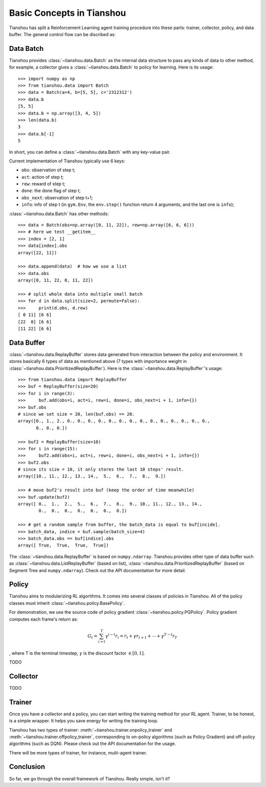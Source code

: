 Basic Concepts in Tianshou
==========================

Tianshou has split a Reinforcement Learning agent training procedure into these parts: trainer, collector, policy, and data buffer. The general control flow can be discribed as:

.. image:: ../_static/images/concepts_arch.png
    :align: center
    :height: 250


Data Batch
----------

Tianshou provides :class:`~tianshou.data.Batch` as the internal data structure to pass any kinds of data to other method, for example, a collector gives a :class:`~tianshou.data.Batch` to policy for learning. Here is its usage:
::

    >>> import numpy as np
    >>> from tianshou.data import Batch
    >>> data = Batch(a=4, b=[5, 5], c='2312312')
    >>> data.b
    [5, 5]
    >>> data.b = np.array([3, 4, 5])
    >>> len(data.b)
    3
    >>> data.b[-1]
    5

In short, you can define a :class:`~tianshou.data.Batch` with any key-value pair.

Current implementation of Tianshou typically use 6 keys:

* ``obs``: observation of step t;
* ``act``: action of step t;
* ``rew``: reward of step t;
* ``done``: the done flag of step t;
* ``obs_next``: observation of step t+1;
* ``info``: info of step t (in ``gym.Env``, the ``env.step()`` function return 4 arguments, and the last one is ``info``);

:class:`~tianshou.data.Batch` has other methods:
::

    >>> data = Batch(obs=np.array([0, 11, 22]), rew=np.array([6, 6, 6]))
    >>> # here we test __getitem__
    >>> index = [2, 1]
    >>> data[index].obs
    array([22, 11])

    >>> data.append(data)  # how we use a list
    >>> data.obs
    array([0, 11, 22, 0, 11, 22])

    >>> # split whole data into multiple small batch
    >>> for d in data.split(size=2, permute=False):
    >>>     print(d.obs, d.rew)
    [ 0 11] [6 6]
    [22  0] [6 6]
    [11 22] [6 6]


Data Buffer
-----------

:class:`~tianshou.data.ReplayBuffer` stores data generated from interaction between the policy and environment. It stores basically 6 types of data as mentioned above (7 types with importance weight in :class:`~tianshou.data.PrioritizedReplayBuffer`). Here is the :class:`~tianshou.data.ReplayBuffer`'s usage:
::

    >>> from tianshou.data import ReplayBuffer
    >>> buf = ReplayBuffer(size=20)
    >>> for i in range(3):
    >>>     buf.add(obs=i, act=i, rew=i, done=i, obs_next=i + 1, info={})
    >>> buf.obs
    # since we set size = 20, len(buf.obs) == 20.
    array([0., 1., 2., 0., 0., 0., 0., 0., 0., 0., 0., 0., 0., 0., 0., 0., 0.,
           0., 0., 0.])

    >>> buf2 = ReplayBuffer(size=10)
    >>> for i in range(15):
    >>>     buf2.add(obs=i, act=i, rew=i, done=i, obs_next=i + 1, info={})
    >>> buf2.obs
    # since its size = 10, it only stores the last 10 steps' result.
    array([10., 11., 12., 13., 14.,  5.,  6.,  7.,  8.,  9.])

    >>> # move buf2's result into buf (keep the order of time meanwhile)
    >>> buf.update(buf2)
    array([ 0.,  1.,  2.,  5.,  6.,  7.,  8.,  9., 10., 11., 12., 13., 14.,
            0.,  0.,  0.,  0.,  0.,  0.,  0.])

    >>> # get a random sample from buffer, the batch_data is equal to buf[incide].
    >>> batch_data, indice = buf.sample(batch_size=4)
    >>> batch_data.obs == buf[indice].obs
    array([ True,  True,  True,  True])

The :class:`~tianshou.data.ReplayBuffer` is based on ``numpy.ndarray``. Tianshou provides other type of data buffer such as :class:`~tianshou.data.ListReplayBuffer` (based on list), :class:`~tianshou.data.PrioritizedReplayBuffer` (based on Segment Tree and ``numpy.ndarray``). Check out the API documentation for more detail.


Policy
------

Tianshou aims to modularizing RL algorithms. It comes into several classes of policies in Tianshou. All of the policy classes must inherit :class:`~tianshou.policy.BasePolicy`.

For demonstration, we use the source code of policy gradient :class:`~tianshou.policy.PGPolicy`. Policy gradient computes each frame's return as:

.. math::

    G_t = \sum_{i=t}^T \gamma^{i - t}r_i = r_t + \gamma r_{t + 1} + \cdots + \gamma^{T - t} r_T

, where T is the terminal timestep, :math:`\gamma` is the discount factor :math:`\in [0, 1]`.

TODO


Collector
---------

TODO


Trainer
-------

Once you have a collector and a policy, you can start writing the training method for your RL agent. Trainer, to be honest, is a simple wrapper. It helps you save energy for writing the training loop.

Tianshou has two types of trainer: :meth:`~tianshou.trainer.onpolicy_trainer` and :meth:`~tianshou.trainer.offpolicy_trainer`, corresponding to on-policy algorithms (such as Policy Gradient) and off-policy algorithms (such as DQN). Please check out the API documentation for the usage.

There will be more types of trainer, for instance, multi-agent trainer.


Conclusion
----------

So far, we go through the overall framework of Tianshou. Really simple, isn't it?
